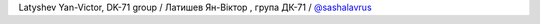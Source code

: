 Latyshev Yan-Victor, DK-71 group / Латишев Ян-Віктор , група ДК-71 / `@sashalavrus <hhttps://github.com/Zeroya>`_ 
